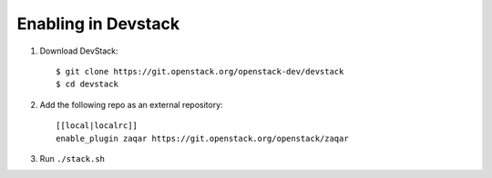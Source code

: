====================
Enabling in Devstack
====================

1. Download DevStack::

     $ git clone https://git.openstack.org/openstack-dev/devstack
     $ cd devstack

2. Add the following repo as an external repository::

     [[local|localrc]]
     enable_plugin zaqar https://git.openstack.org/openstack/zaqar

3. Run ``./stack.sh``
